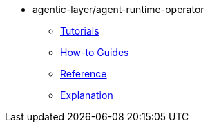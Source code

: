 :repo-name: agentic-layer/agent-runtime-operator

* {repo-name}
** xref:tutorials.adoc[Tutorials]
** xref:how-to-guides.adoc[How-to Guides]
** xref:reference.adoc[Reference]
** xref:explanation.adoc[Explanation]